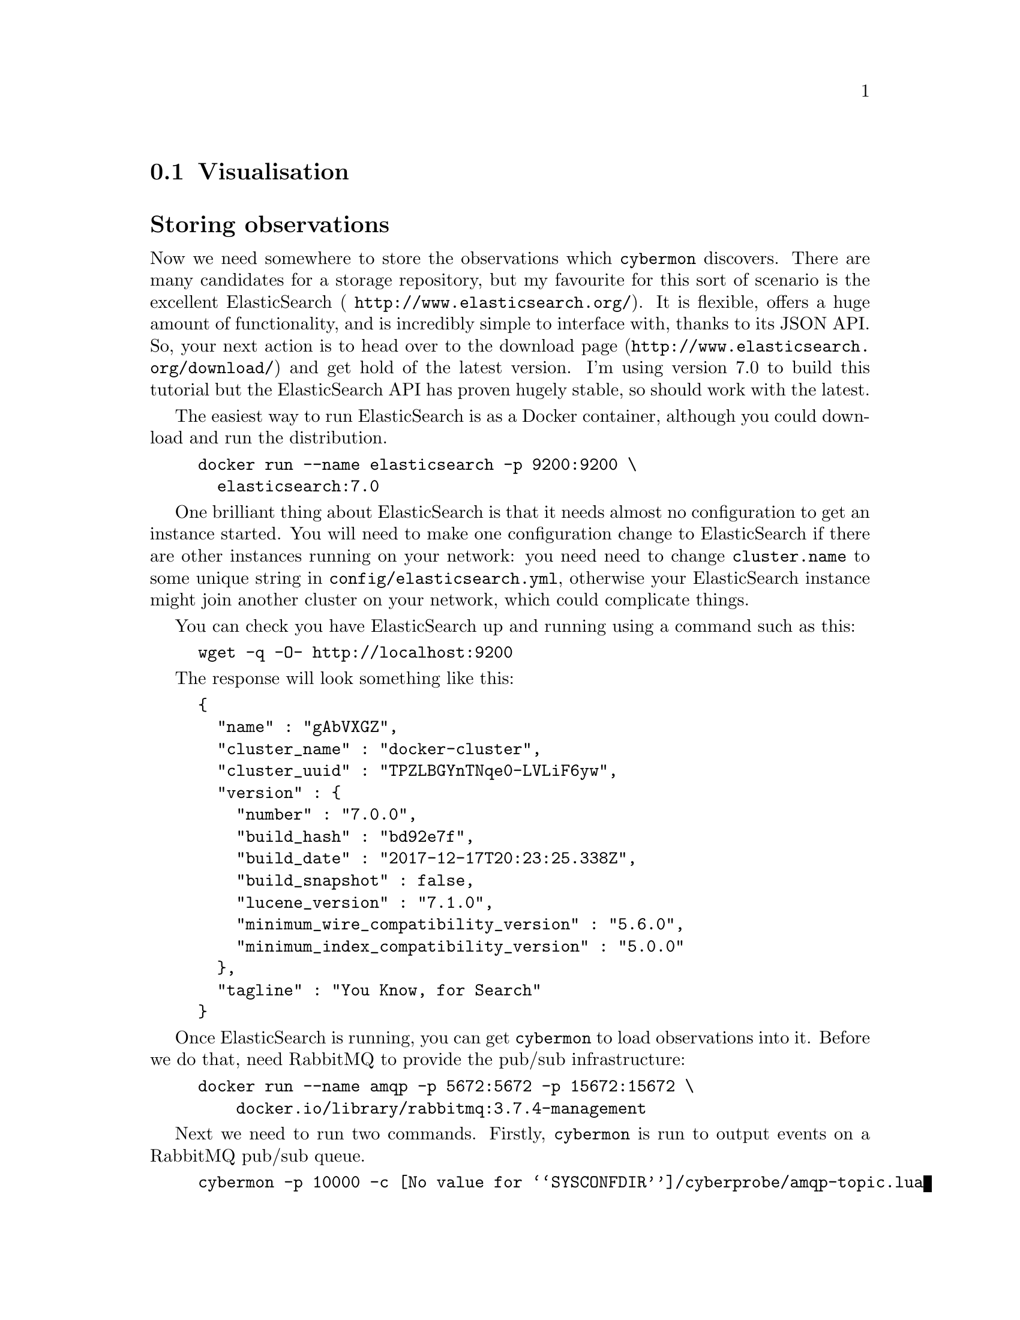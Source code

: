 
@node Visualisation
@section Visualisation
@cindex Visualisation
@cindex ElasticSearch
@cindex Storing observations

@heading Storing observations

Now we need somewhere to store the observations which @command{cybermon}
discovers. There are many candidates for a storage repository, but my
favourite for this sort of scenario is the excellent ElasticSearch (
@url{http://www.elasticsearch.org/}). It is flexible, offers a huge amount
of functionality, and is incredibly simple to interface with, thanks to its
JSON API. So, your next action is to head over to the download page
(@url{http://www.elasticsearch.org/download/}) and get hold of the latest
version. I'm using version 7.0 to build this tutorial but the
ElasticSearch API has proven hugely stable, so should work with the latest.

The easiest way to run ElasticSearch is as a Docker container, although you
could download and run the distribution.

@example
docker run --name elasticsearch -p 9200:9200 \
  elasticsearch:7.0
@end example

One brilliant thing about ElasticSearch is that it needs almost no
configuration to get an instance started. You will need to make one
configuration change to ElasticSearch if there are other instances running
on your network: you need need to change @code{cluster.name} to some unique
string in @file{config/elasticsearch.yml}, otherwise your ElasticSearch
instance might join another cluster on your network, which could complicate
things.

You can check you have ElasticSearch up and running using a command such as
this:

@example
wget -q -O- http://localhost:9200
@end example

The response will look something like this:

@cindex JSON

@example
@{
  "name" : "gAbVXGZ",
  "cluster_name" : "docker-cluster",
  "cluster_uuid" : "TPZLBGYnTNqe0-LVLiF6yw",
  "version" : @{
    "number" : "7.0.0",
    "build_hash" : "bd92e7f",
    "build_date" : "2017-12-17T20:23:25.338Z",
    "build_snapshot" : false,
    "lucene_version" : "7.1.0",
    "minimum_wire_compatibility_version" : "5.6.0",
    "minimum_index_compatibility_version" : "5.0.0"
  @},
  "tagline" : "You Know, for Search"
@}
@end example

Once ElasticSearch is running, you can get @command{cybermon} to load
observations into it.  Before we do that, need RabbitMQ to provide the
pub/sub infrastructure:

@example
docker run --name amqp -p 5672:5672 -p 15672:15672 \
    docker.io/library/rabbitmq:3.7.4-management
@end example

Next we need to run two commands.
Firstly, @command{cybermon} is run to output events on a RabbitMQ
pub/sub queue.

@example
cybermon -p 10000 -c @value{SYSCONFDIR}/cyberprobe/amqp-topic.lua
@end example

While that's running, we can start the ElasticSearch loader:

@example
cybermon-elasticsearch cyberprobe
@end example

After some network data has been observed, you should be able to see results
loaded into ElasticSearch using the following command:

@example
es=localhost:9200
curl -s -XPOST \
  "http://$es/cyberprobe/_search?pretty=true" -d '
@{
  "query" : @{
    "match_all": @{@}
  @}
@}
'
@end example

You should see some stuff which looks like data scrolling past on the
screen. If your response looks like the following result, that's not so
good, as it means there are no results. See @code{hits.total}? Zero means no
results.

@example
@{
  "took" : 1,
  "timed_out" : false,
  "_shards" : @{
    "total" : 5,
    "successful" : 5,
    "failed" : 0
  @},
  "hits" : @{
    "total" : 0,
    "max_score" : null,
    "hits" : [ ]
  @}
@}
@end example

If you see a lot of information scrolling past on the screen, that's good.

@command{cybermon-elasticsearch} maps the @command{cybermon}
observations into a form which is appropriate to store in
ElasticSearch. 

@cindex Kibana, dashboard
@cindex Dashboard
@heading Visualising observations

Having loaded the observations into ElasticSearch, it's easy to do some
visualisation with Kibana. Kibana is a brilliant, user-configurable
dashboard package designed to sit on ElasticSearch. The dashboard runs in
your browser.

First thing to do is to run up a Kibana container.  Kibana is made by the
ElasticSearch people, download page is at
@url{http://www.elasticsearch.co/downloads/kibana}.

Run a Kibana container:

@example
docker run --name kibana \
  -e ELASTICSEARCH_URL=http://elasticsearch:9200/ -p 5601:5601 \
  --link elasticsearch:elasticsearch \
  kibana:7.0
@end example

Kibana starts on port 5601, so point your browser at e.g.
@url{http://localhost:5601}

and hopefully you see Kibana's "Welcome to Kibana" screen.

Read the Kibana tutorial and start playing with the data.
First thing you need to do is
create a @code{cyberprobe} index with the time field @code{time}.
The go to the Visualize tab to see raw data.

Once you have data loading into ElasticSearch, you may want to install
our basic dashboards.  These are installed at:
@example
@file{@value{DOCDIR}/kibana-dashboards.json}
@end example
